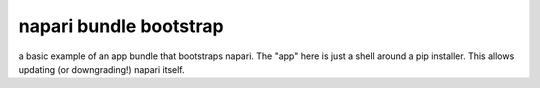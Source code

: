 napari bundle bootstrap
=======================

a basic example of an app bundle that bootstraps napari.  The "app" here is 
just a shell around a pip installer.  This allows updating (or downgrading!)
napari itself.
